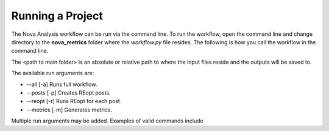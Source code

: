 Running a Project
--------------------
The Nova Analysis workflow can be run via the command line. To run the workflow, open the command line and change directory to the **nova_metrics** folder where the *workflow.py* file resides. The following is how you call the workflow in the command line.

.. code-block:: 
	python workflow.py <path to main folder> --<run arguments> 

The <path to main folder> is an absolute or relative path to where the input files reside and the outputs will be saved to. 

The available run arguments are:

* --all [-a] Runs full workflow.
* --posts [-p] Creates REopt posts.
* --reopt [-r] Runs REopt for each post.
* --metrics [-m] Generates metrics.


Multiple run arguments may be added. Examples of valid commands include  

.. code-block:: 
	python workflow.py ../ --posts

.. code-block:: 
	python workflow.py ../ -pr

.. code-block:: 
	python workflow.py ../ --reopt --metrics